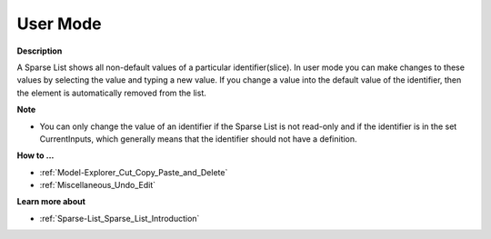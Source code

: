 

.. _Sparse-List_Sparse_List_in_User_Mode:


User Mode
=========

**Description** 

A Sparse List shows all non-default values of a particular identifier(slice). In user mode you can make changes to these values by selecting the value and typing a new value. If you change a value into the default value of the identifier, then the element is automatically removed from the list.



**Note** 

*	You can only change the value of an identifier if the Sparse List is not read-only and if the identifier is in the set CurrentInputs, which generally means that the identifier should not have a definition.




**How to ...** 

*	:ref:`Model-Explorer_Cut_Copy_Paste_and_Delete`  
*	:ref:`Miscellaneous_Undo_Edit`  




**Learn more about** 

*	:ref:`Sparse-List_Sparse_List_Introduction`  






